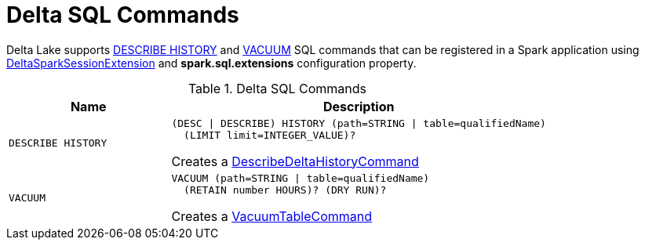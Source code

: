 = Delta SQL Commands

Delta Lake supports <<DESCRIBE-HISTORY, DESCRIBE HISTORY>> and <<VACUUM, VACUUM>> SQL commands that can be registered in a Spark application using <<DeltaSparkSessionExtension.adoc#, DeltaSparkSessionExtension>> and *spark.sql.extensions* configuration property.

[[commands]]
.Delta SQL Commands
[cols="30m,70",options="header",width="100%"]
|===
| Name
| Description

| DESCRIBE HISTORY
a| [[DESCRIBE-HISTORY]]

```
(DESC \| DESCRIBE) HISTORY (path=STRING \| table=qualifiedName)
  (LIMIT limit=INTEGER_VALUE)?
```

Creates a <<DescribeDeltaHistoryCommand.adoc#, DescribeDeltaHistoryCommand>>

| VACUUM
a| [[VACUUM]]

```
VACUUM (path=STRING \| table=qualifiedName)
  (RETAIN number HOURS)? (DRY RUN)?
```

Creates a <<VacuumTableCommand.adoc#, VacuumTableCommand>>

|===
